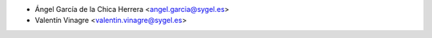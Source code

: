 * Ángel García de la Chica Herrera <angel.garcia@sygel.es>
* Valentín Vinagre <valentin.vinagre@sygel.es>
